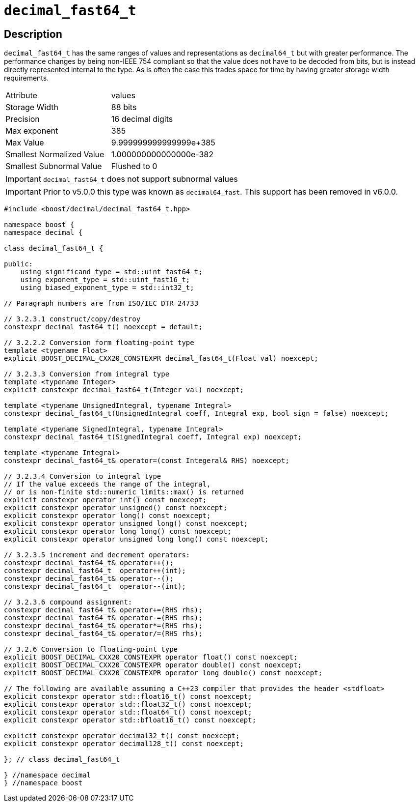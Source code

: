 ////
Copyright 2023 Matt Borland
Distributed under the Boost Software License, Version 1.0.
https://www.boost.org/LICENSE_1_0.txt
////

[#decimal_fast64_t]
= `decimal_fast64_t`
:idprefix: decimal_fast64_t_

== Description

`decimal_fast64_t` has the same ranges of values and representations as `decimal64_t` but with greater performance.
The performance changes by being non-IEEE 754 compliant so that the value does not have to be decoded from bits, but is instead directly represented internal to the type.
As is often the case this trades space for time by having greater storage width requirements.

|===
| Attribute | values
| Storage Width | 88 bits
| Precision | 16 decimal digits
| Max exponent | 385
| Max Value | 9.999999999999999e+385
| Smallest Normalized Value | 1.000000000000000e-382
| Smallest Subnormal Value | Flushed to 0
|===

IMPORTANT: `decimal_fast64_t` does not support subnormal values

IMPORTANT: Prior to v5.0.0 this type was known as `decimal64_fast`.
This support has been removed in v6.0.0.

[source, c++]
----
#include <boost/decimal/decimal_fast64_t.hpp>

namespace boost {
namespace decimal {

class decimal_fast64_t {

public:
    using significand_type = std::uint_fast64_t;
    using exponent_type = std::uint_fast16_t;
    using biased_exponent_type = std::int32_t;

// Paragraph numbers are from ISO/IEC DTR 24733

// 3.2.3.1 construct/copy/destroy
constexpr decimal_fast64_t() noexcept = default;

// 3.2.2.2 Conversion form floating-point type
template <typename Float>
explicit BOOST_DECIMAL_CXX20_CONSTEXPR decimal_fast64_t(Float val) noexcept;

// 3.2.3.3 Conversion from integral type
template <typename Integer>
explicit constexpr decimal_fast64_t(Integer val) noexcept;

template <typename UnsignedIntegral, typename Integral>
constexpr decimal_fast64_t(UnsignedIntegral coeff, Integral exp, bool sign = false) noexcept;

template <typename SignedIntegral, typename Integral>
constexpr decimal_fast64_t(SignedIntegral coeff, Integral exp) noexcept;

template <typename Integral>
constexpr decimal_fast64_t& operator=(const Integeral& RHS) noexcept;

// 3.2.3.4 Conversion to integral type
// If the value exceeds the range of the integral,
// or is non-finite std::numeric_limits::max() is returned
explicit constexpr operator int() const noexcept;
explicit constexpr operator unsigned() const noexcept;
explicit constexpr operator long() const noexcept;
explicit constexpr operator unsigned long() const noexcept;
explicit constexpr operator long long() const noexcept;
explicit constexpr operator unsigned long long() const noexcept;

// 3.2.3.5 increment and decrement operators:
constexpr decimal_fast64_t& operator++();
constexpr decimal_fast64_t  operator++(int);
constexpr decimal_fast64_t& operator--();
constexpr decimal_fast64_t  operator--(int);

// 3.2.3.6 compound assignment:
constexpr decimal_fast64_t& operator+=(RHS rhs);
constexpr decimal_fast64_t& operator-=(RHS rhs);
constexpr decimal_fast64_t& operator*=(RHS rhs);
constexpr decimal_fast64_t& operator/=(RHS rhs);

// 3.2.6 Conversion to floating-point type
explicit BOOST_DECIMAL_CXX20_CONSTEXPR operator float() const noexcept;
explicit BOOST_DECIMAL_CXX20_CONSTEXPR operator double() const noexcept;
explicit BOOST_DECIMAL_CXX20_CONSTEXPR operator long double() const noexcept;

// The following are available assuming a C++23 compiler that provides the header <stdfloat>
explicit constexpr operator std::float16_t() const noexcept;
explicit constexpr operator std::float32_t() const noexcept;
explicit constexpr operator std::float64_t() const noexcept;
explicit constexpr operator std::bfloat16_t() const noexcept;

explicit constexpr operator decimal32_t() const noexcept;
explicit constexpr operator decimal128_t() const noexcept;

}; // class decimal_fast64_t

} //namespace decimal
} //namespace boost

----
